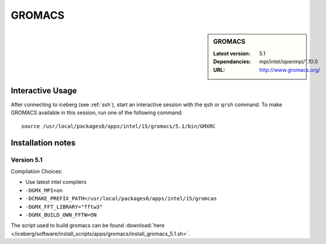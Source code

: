 .. _gromacs:

GROMACS
=======

.. sidebar:: GROMACS

   :Latest version: 5.1
   :Dependancies: mpi/intel/openmpi/1.10.0
   :URL: http://www.gromacs.org/


Interactive Usage
-----------------
After connecting to iceberg (see :ref:`ssh`),  start an interactive session with the ``qsh`` or ``qrsh`` command. 
To make GROMACS available in this session, run one of the following command: ::

      source /usr/local/packages6/apps/intel/15/gromacs/5.1/bin/GMXRC

Installation notes
-------------------

Version 5.1
###########

Compilation Choices:

* Use latest intel compilers
* ``-DGMX_MPI=on``
* ``-DCMAKE_PREFIX_PATH=/usr/local/packages6/apps/intel/15/gromcas``
* ``-DGMX_FFT_LIBRARY="fftw3"``
* ``-DGMX_BUILD_OWN_FFTW=ON``

The script used to build gromacs can be found :download:`here
</iceberg/software/install_scripts/apps/gromacs/install_gromacs_5.1.sh>`.
